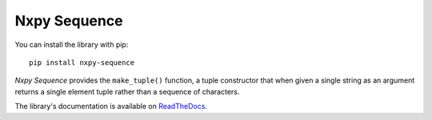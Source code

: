 Nxpy Sequence
=============

You can install the library with pip::

    pip install nxpy-sequence

*Nxpy Sequence* provides the ``make_tuple()`` function, a tuple constructor that when given a
single string as an argument returns a single element tuple rather than a sequence of characters.

The library's documentation is available on
`ReadTheDocs <https://nxpy.readthedocs.io/en/latest/sequence.html>`_.
